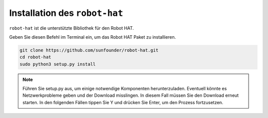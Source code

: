 Installation des ``robot-hat``
==============================

``robot-hat`` ist die unterstützte Bibliothek für den Robot HAT.

Geben Sie diesen Befehl im Terminal ein, um das Robot HAT Paket zu installieren.

.. code-block::

   git clone https://github.com/sunfounder/robot-hat.git
   cd robot-hat
   sudo python3 setup.py install

.. note::
   Führen Sie setup.py aus, um einige notwendige Komponenten herunterzuladen. Eventuell könnte es Netzwerkprobleme geben und der Download misslingen. In diesem Fall müssen Sie den Download erneut starten. In den folgenden Fällen tippen Sie Y und drücken Sie Enter, um den Prozess fortzusetzen.

.. image:: img/dowload_code.png


